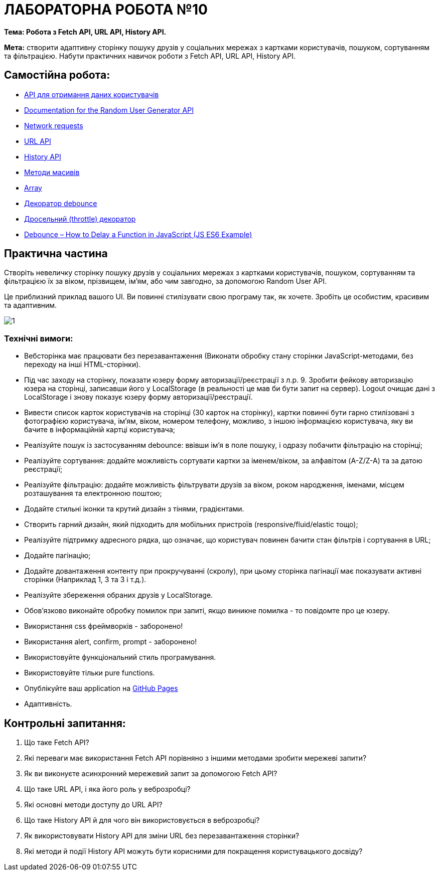 = ЛАБОРАТОРНА РОБОТА №10

*Тема: Робота з Fetch API, URL API, History API.*

*Мета:* створити адаптивну сторінку пошуку друзів у соціальних мережах з картками користувачів, пошуком, сортуванням та фільтрацією.
Набути практичних навичок роботи з Fetch API, URL API, History API.

== Самостійна робота:

** https://randomuser.me/[API для отримання даних користувачів]
** https://randomuser.me/documentation[Documentation for the Random User Generator API]
** https://uk.javascript.info/network[Network requests]
** https://developer.mozilla.org/en-US/docs/Web/API/URL[URL API]
** https://developer.mozilla.org/en-US/docs/Web/API/History_API[History API]
** https://uk.javascript.info/array-methods[Методи масивів]
** https://developer.mozilla.org/en-US/docs/Web/JavaScript/Reference/Global_Objects/Array[Array]
** https://uk.javascript.info/task/debounce[Декоратор debounce]
** https://uk.javascript.info/task/throttle[Дросельний (throttle) декоратор]
** https://www.freecodecamp.org/news/javascript-debounce-example/[Debounce – How to Delay a Function in JavaScript (JS ES6 Example)]

== Практична частина

Створіть невеличку сторінку пошуку друзів у соціальних мережах з картками користувачів, пошуком, сортуванням та фільтрацією їх за віком, прізвищем, ім'ям, або чим завгодно, за допомогою Random User API.

Це приблизний приклад вашого UI.
Ви повинні стилізувати свою програму так, як хочете.
Зробіть це особистим, красивим та адаптивним.

image:./1.png[]

=== Технічні вимоги:

** Вебсторінка має працювати без перезавантаження (Виконати обробку стану сторінки JavaScript-методами, без переходу на інші HTML-сторінки).
** Під час заходу на сторінку, показати юзеру форму авторизації/реєстрації з л.р. 9. Зробити фейкову авторизацію юзера на сторінці, записавши його у LocalStorage (в реальності це мав би бути запит на сервер).
Logout очищає дані з LocalStorage і знову показує юзеру форму авторизації/реєстрації.
** Вивести список карток користувачів на сторінці (30 карток на сторінку), картки повинні бути гарно стилізовані з фотографією користувача, ім'ям, віком, номером телефону, можливо, з іншою інформацією користувача, яку ви бачите в інформаційній картці користувача;
** Реалізуйте пошук із застосуванням debounce: ввівши ім’я в поле пошуку, і одразу побачити фільтрацію на сторінці;
** Реалізуйте сортування: додайте можливість сортувати картки за іменем/віком, за алфавітом (A-Z/Z-A) та за датою реєстрації;
** Реалізуйте фільтрацію: додайте можливість фільтрувати друзів за віком, роком народження, іменами, місцем розташування та електронною поштою;
** Додайте стильні іконки та крутий дизайн з тінями, градієнтами.
** Створить гарний дизайн, який підходить для мобільних пристроїв (responsive/fluid/elastic тощо);
** Реалізуйте підтримку адресного рядка, що означає, що користувач повинен бачити стан фільтрів і сортування в URL;
** Додайте пагінацію;
** Додайте довантаження контенту при прокручуванні (скролу), при цьому сторінка пагінації має показувати активні сторінки (Наприклад 1, 3 та 3 і т.д.).
** Реалізуйте збереження обраних друзів у LocalStorage.
** Обов'язково виконайте обробку помилок при запиті, якщо виникне помилка - то повідомте про це юзеру.
** Використання css фреймворків - заборонено!
** Використання alert, confirm, prompt - заборонено!
** Використовуйте функціональний стиль програмування.
** Використовуйте тільки pure functions.
** Опублікуйте ваш application на https://docs.github.com/en/pages/getting-started-with-github-pages/what-is-github-pages[GitHub Pages]
** Адаптивність.

== Контрольні запитання:

. Що таке Fetch API?
. Які переваги має використання Fetch API порівняно з іншими методами зробити мережеві запити?
. Як ви виконуєте асинхронний мережевий запит за допомогою Fetch API?
. Що таке URL API, і яка його роль у веброзробці?
. Які основні методи доступу до URL API?
. Що таке History API й для чого він використовується в веброзробці?
. Як використовувати History API для зміни URL без перезавантаження сторінки?
. Які методи й події History API можуть бути корисними для покращення користувацького досвіду?

